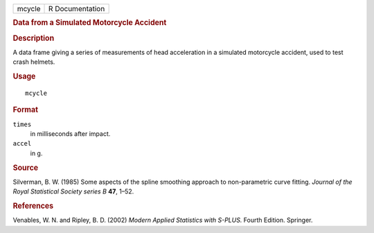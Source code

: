 .. container::

   .. container::

      ====== ===============
      mcycle R Documentation
      ====== ===============

      .. rubric:: Data from a Simulated Motorcycle Accident
         :name: data-from-a-simulated-motorcycle-accident

      .. rubric:: Description
         :name: description

      A data frame giving a series of measurements of head acceleration
      in a simulated motorcycle accident, used to test crash helmets.

      .. rubric:: Usage
         :name: usage

      ::

         mcycle

      .. rubric:: Format
         :name: format

      ``times``
         in milliseconds after impact.

      ``accel``
         in g.

      .. rubric:: Source
         :name: source

      Silverman, B. W. (1985) Some aspects of the spline smoothing
      approach to non-parametric curve fitting. *Journal of the Royal
      Statistical Society series B* **47**, 1–52.

      .. rubric:: References
         :name: references

      Venables, W. N. and Ripley, B. D. (2002) *Modern Applied
      Statistics with S-PLUS.* Fourth Edition. Springer.
